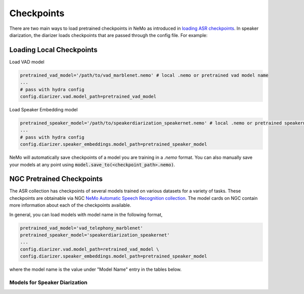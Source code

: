 Checkpoints
===========

There are two main ways to load pretrained checkpoints in NeMo as introduced in `loading ASR checkpoints <../results.html#checkpoints>`__.
In speaker diarization, the diarizer loads checkpoints that are passed through the config file. For example: 

Loading Local Checkpoints
---------------------------

Load VAD model

.. code-block:: bash

  pretrained_vad_model='/path/to/vad_marblenet.nemo' # local .nemo or pretrained vad model name
  ...
  # pass with hydra config
  config.diarizer.vad.model_path=pretrained_vad_model


Load Speaker Embedding model

.. code-block:: bash

  pretrained_speaker_model='/path/to/speakerdiarization_speakernet.nemo' # local .nemo or pretrained speakernet model name
  ...
  # pass with hydra config
  config.diarizer.speaker_embeddings.model_path=pretrained_speaker_model



NeMo will automatically save checkpoints of a model you are training in a `.nemo` format.
You can also manually save your models at any point using :code:`model.save_to(<checkpoint_path>.nemo)`.


NGC Pretrained Checkpoints
----------------------------

The ASR collection has checkpoints of several models trained on various datasets for a variety of tasks.
These checkpoints are obtainable via NGC `NeMo Automatic Speech Recognition collection <https://ngc.nvidia.com/catalog/models/nvidia:nemospeechmodels>`_.
The model cards on NGC contain more information about each of the checkpoints available.

In general, you can load models with model name in the following format, 

.. code-block:: python

  pretrained_vad_model='vad_telephony_marblenet' 
  pretrained_speaker_model='speakerdiarization_speakernet' 
  ...
  config.diarizer.vad.model_path=retrained_vad_model \
  config.diarizer.speaker_embeddings.model_path=pretrained_speaker_model

where the model name is the value under "Model Name" entry in the tables below.

Models for Speaker Diarization
^^^^^^^^^^^^^^^^^^^^^^^^^^^^^^^^

.. csv-table::
   :file: data/diarization_results.csv
   :align: left
   :widths: 30, 30, 40
   :header-rows: 1
